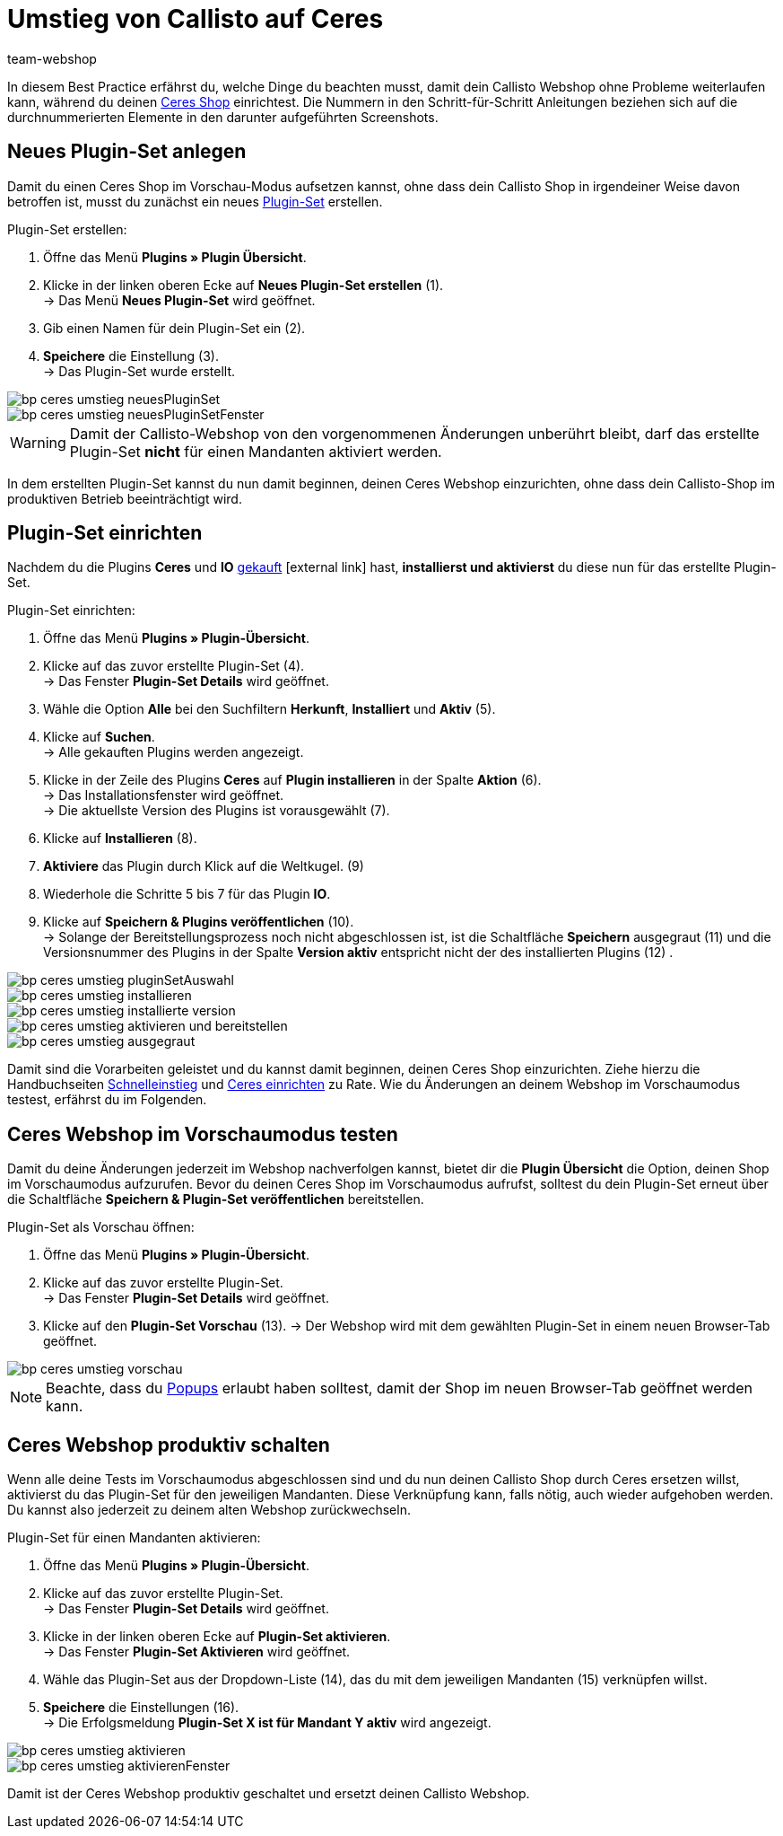 = Umstieg von Callisto auf Ceres
:lang: de
:keywords: Webshop, Mandant, Standard, Ceres, Plugin, Callisto, Ceres, Umstieg, Umzug, HowTo, Produktiv, Einrichtung, Plugin-Sets
:position: 20
:author: team-webshop

In diesem Best Practice erfährst du, welche Dinge du beachten musst, damit dein Callisto Webshop ohne Probleme weiterlaufen kann, während du deinen <<omni-channel/online-shop/ceres-einrichten#, Ceres Shop>> einrichtest.
Die Nummern in den Schritt-für-Schritt Anleitungen beziehen sich auf die durchnummerierten Elemente in den darunter aufgeführten Screenshots.

== Neues Plugin-Set anlegen

Damit du einen Ceres Shop im Vorschau-Modus aufsetzen kannst, ohne dass dein Callisto Shop in irgendeiner Weise davon betroffen ist, musst du zunächst ein neues <<basics/erste-schritte/plugins#30, Plugin-Set>> erstellen.

[.instruction]
Plugin-Set erstellen:

. Öffne das Menü *Plugins » Plugin Übersicht*.
. Klicke in der linken oberen Ecke auf *Neues Plugin-Set erstellen* (1). +
→ Das Menü *Neues Plugin-Set* wird geöffnet.
. Gib einen Namen für dein Plugin-Set ein (2).
. *Speichere* die Einstellung (3). +
→ Das Plugin-Set wurde erstellt.

image::_best-practices/omni-channel/online-shop/assets/bp-ceres-umstieg-neuesPluginSet.png[]
image::_best-practices/omni-channel/online-shop/assets/bp-ceres-umstieg-neuesPluginSetFenster.png[]

[WARNING]
====
Damit der Callisto-Webshop von den vorgenommenen Änderungen unberührt bleibt, darf das erstellte Plugin-Set *nicht* für einen Mandanten aktiviert werden.
====

In dem erstellten Plugin-Set kannst du nun damit beginnen, deinen Ceres Webshop einzurichten, ohne dass dein Callisto-Shop im produktiven Betrieb beeinträchtigt wird.

== Plugin-Set einrichten

Nachdem du die Plugins *Ceres* und *IO* link:https://marketplace.plentymarkets.com/plugins/templates[gekauft^]{nbsp}icon:external-link[] hast, *installierst und aktivierst* du diese nun für das erstellte Plugin-Set.

[.instruction]
Plugin-Set einrichten:

. Öffne das Menü *Plugins » Plugin-Übersicht*.
. Klicke auf das zuvor erstellte Plugin-Set (4). +
→ Das Fenster *Plugin-Set Details* wird geöffnet.
. Wähle die Option *Alle* bei den Suchfiltern *Herkunft*, *Installiert* und *Aktiv* (5).
. Klicke auf *Suchen*. +
→ Alle gekauften Plugins werden angezeigt.
. Klicke in der Zeile des Plugins *Ceres* auf *Plugin installieren* in der Spalte *Aktion* (6). +
→ Das Installationsfenster wird geöffnet. +
→ Die aktuellste Version des Plugins ist vorausgewählt (7).
. Klicke auf *Installieren* (8).
. *Aktiviere* das Plugin durch Klick auf die Weltkugel. (9)
. Wiederhole die Schritte 5 bis 7 für das Plugin *IO*.
. Klicke auf *Speichern & Plugins veröffentlichen* (10). +
→ Solange der Bereitstellungsprozess noch nicht abgeschlossen ist, ist die Schaltfläche *Speichern* ausgegraut (11) und die Versionsnummer des Plugins in der Spalte *Version aktiv* entspricht nicht der des installierten Plugins (12) .


image::_best-practices/omni-channel/online-shop/assets/bp-ceres-umstieg-pluginSetAuswahl.png[]
image::_best-practices/omni-channel/online-shop/assets/bp-ceres-umstieg-installieren.png[]
image::_best-practices/omni-channel/online-shop/assets/bp-ceres-umstieg-installierte-version.png[]
image::_best-practices/omni-channel/online-shop/assets/bp-ceres-umstieg-aktivieren-und-bereitstellen.png[]
image::_best-practices/omni-channel/online-shop/assets/bp-ceres-umstieg-ausgegraut.png[]

Damit sind die Vorarbeiten geleistet und du kannst damit beginnen, deinen Ceres Shop einzurichten. Ziehe hierzu die Handbuchseiten <<basics/erste-schritte/schnelleinstieg#570, Schnelleinstieg>> und <<omni-channel/online-shop/ceres-einrichten#20, Ceres einrichten>> zu Rate.
Wie du Änderungen an deinem Webshop im Vorschaumodus testest, erfährst du im Folgenden.

== Ceres Webshop im Vorschaumodus testen

Damit du deine Änderungen jederzeit im Webshop nachverfolgen kannst, bietet dir die *Plugin Übersicht* die Option, deinen Shop im Vorschaumodus aufzurufen.
Bevor du deinen Ceres Shop im Vorschaumodus aufrufst, solltest du dein Plugin-Set erneut über die Schaltfläche *Speichern & Plugin-Set veröffentlichen* bereitstellen.

[.instruction]
Plugin-Set als Vorschau öffnen:

. Öffne das Menü *Plugins » Plugin-Übersicht*.
. Klicke auf das zuvor erstellte Plugin-Set. +
→ Das Fenster *Plugin-Set Details* wird geöffnet.
. Klicke auf den *Plugin-Set Vorschau* (13).
→ Der Webshop wird mit dem gewählten Plugin-Set in einem neuen Browser-Tab geöffnet.

image::_best-practices/omni-channel/online-shop/assets/bp-ceres-umstieg-vorschau.png[]

[NOTE]
====
Beachte, dass du <<basics/erste-schritte/schnelleinstieg#70, Popups>> erlaubt haben solltest, damit der Shop im neuen Browser-Tab geöffnet werden kann.
====

== Ceres Webshop produktiv schalten

Wenn alle deine Tests im Vorschaumodus abgeschlossen sind und du nun deinen Callisto Shop durch Ceres ersetzen willst, aktivierst du das Plugin-Set für den jeweiligen Mandanten. Diese Verknüpfung kann, falls nötig, auch wieder aufgehoben werden. Du kannst also jederzeit zu deinem alten Webshop zurückwechseln.

[.instruction]
Plugin-Set für einen Mandanten aktivieren:

. Öffne das Menü *Plugins » Plugin-Übersicht*.
. Klicke auf das zuvor erstellte Plugin-Set. +
→ Das Fenster *Plugin-Set Details* wird geöffnet.
. Klicke in der linken oberen Ecke auf *Plugin-Set aktivieren*. +
→ Das Fenster *Plugin-Set Aktivieren* wird geöffnet.
. Wähle das Plugin-Set aus der Dropdown-Liste (14), das du mit dem jeweiligen Mandanten (15) verknüpfen willst.
. *Speichere* die Einstellungen (16). +
→ Die Erfolgsmeldung *Plugin-Set X ist für Mandant Y aktiv* wird angezeigt.

image::_best-practices/omni-channel/online-shop/assets/bp-ceres-umstieg-aktivieren.png[]
image::_best-practices/omni-channel/online-shop/assets/bp-ceres-umstieg-aktivierenFenster.png[]

Damit ist der Ceres Webshop produktiv geschaltet und ersetzt deinen Callisto Webshop.
